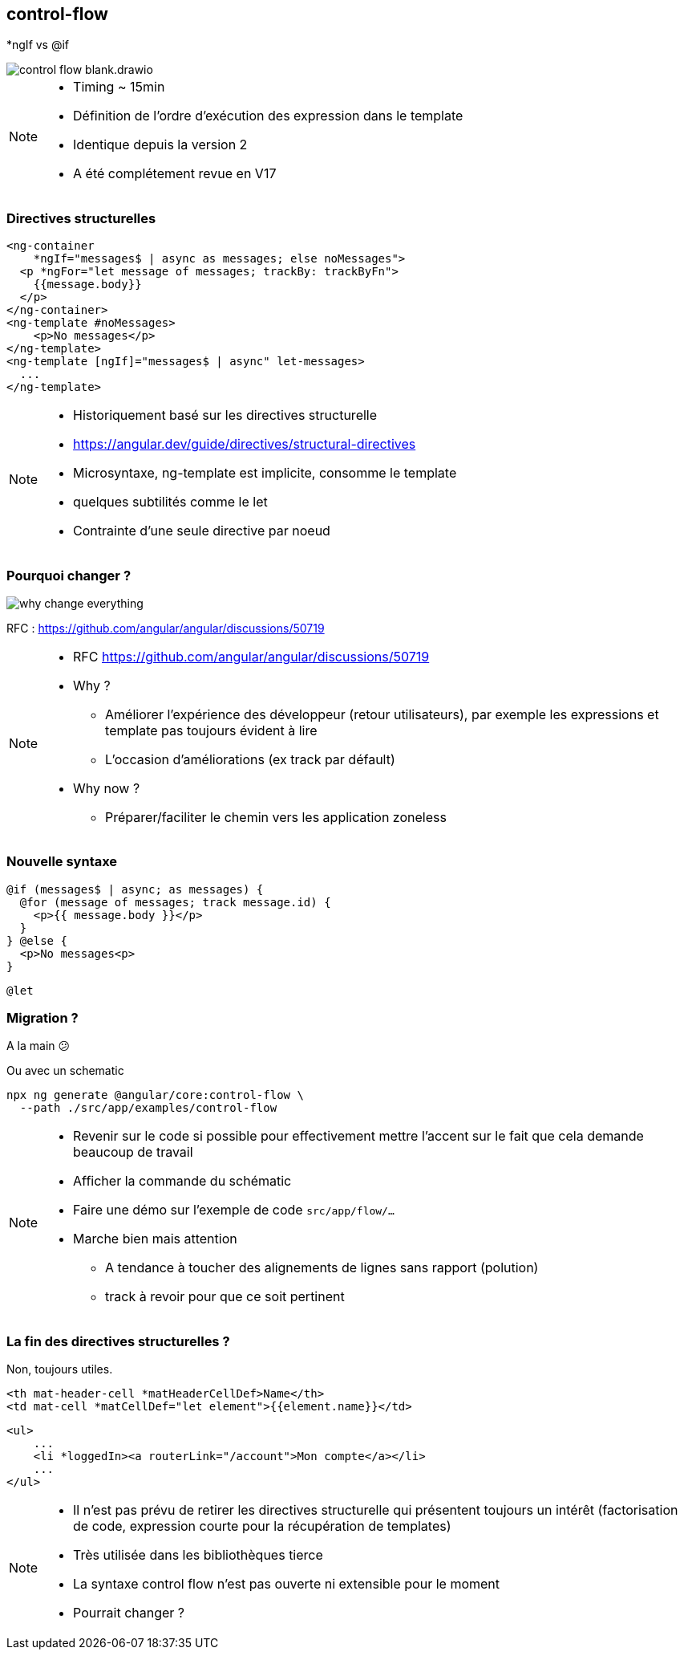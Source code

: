 == [.title]#control-flow#

[.control-flow-cover]
--
*ngIf vs @if
--
image::./images/flow/control-flow-blank.drawio.svg[]

[NOTE.speaker]
--
* Timing ~ 15min
* Définition de l'ordre d'exécution des expression dans le template
* Identique depuis la version 2
* A été complétement revue en V17
--

=== [.sub_title]#Directives structurelles#

[.code-example-lg]
--

[source,html,highlight="1..2,6..9|3..5|10..12"]
----
<ng-container
    *ngIf="messages$ | async as messages; else noMessages">
  <p *ngFor="let message of messages; trackBy: trackByFn">
    {{message.body}}
  </p>
</ng-container>
<ng-template #noMessages>
    <p>No messages</p>
</ng-template>
<ng-template [ngIf]="messages$ | async" let-messages>
  ...
</ng-template>
----

--

[NOTE.speaker]
--
* Historiquement basé sur les directives structurelle
* https://angular.dev/guide/directives/structural-directives
* Microsyntaxe, ng-template est implicite, consomme le template
* quelques subtilités comme le let
* Contrainte d'une seule directive par noeud
--

=== [.sub_title]#Pourquoi changer ?#

image::./images/flow/why-change-everything.jpg[]
RFC : https://github.com/angular/angular/discussions/50719

[NOTE.speaker]
--
* RFC https://github.com/angular/angular/discussions/50719
* Why ?
** Améliorer l'expérience des développeur (retour utilisateurs), par exemple les expressions et template pas toujours évident à lire
** L'occasion d'améliorations (ex track par défault)
* Why now ?
** Préparer/faciliter le chemin vers les application zoneless
--

=== [.sub_title]#Nouvelle syntaxe#

[source,jsx,highlight]
----
@if (messages$ | async; as messages) {
  @for (message of messages; track message.id) {
    <p>{{ message.body }}</p>
  }
} @else {
  <p>No messages<p>
}
----

[%step,source,jsx,highlight]
----
@let
----


=== [.sub_title]#Migration ?#

[%step]

A la main &#128533;

[%step]
--
Ou avec un schematic

[source,shell,highlight]
----
npx ng generate @angular/core:control-flow \
  --path ./src/app/examples/control-flow
----
--
[NOTE.speaker]
--
* Revenir sur le code si possible pour effectivement mettre l'accent sur le fait que cela demande beaucoup de travail
* Afficher la commande du schématic
* Faire une démo sur l'exemple de code `src/app/flow/...`
* Marche bien mais attention
** A tendance à toucher des alignements de lignes sans rapport (polution)
** track à revoir pour que ce soit pertinent
--

=== [.sub_title]#La fin des directives structurelles ?#

[%step]
--
Non, toujours utiles.
--

[%step]

[.code-example-lg]
--
[source,html,highlight]
----
<th mat-header-cell *matHeaderCellDef>Name</th>
<td mat-cell *matCellDef="let element">{{element.name}}</td>
----
--

[%step]

[.code-example-lg]
--
[source,html,highlight]
----
<ul>
    ...
    <li *loggedIn><a routerLink="/account">Mon compte</a></li>
    ...
</ul>
----
--

[NOTE.speaker]
--
* Il n'est pas prévu de retirer les directives structurelle qui présentent toujours un intérêt (factorisation de code, expression courte pour la récupération de templates)
* Très utilisée dans les bibliothèques tierce
* La syntaxe control flow n'est pas ouverte ni extensible pour le moment
* Pourrait changer ?
--

